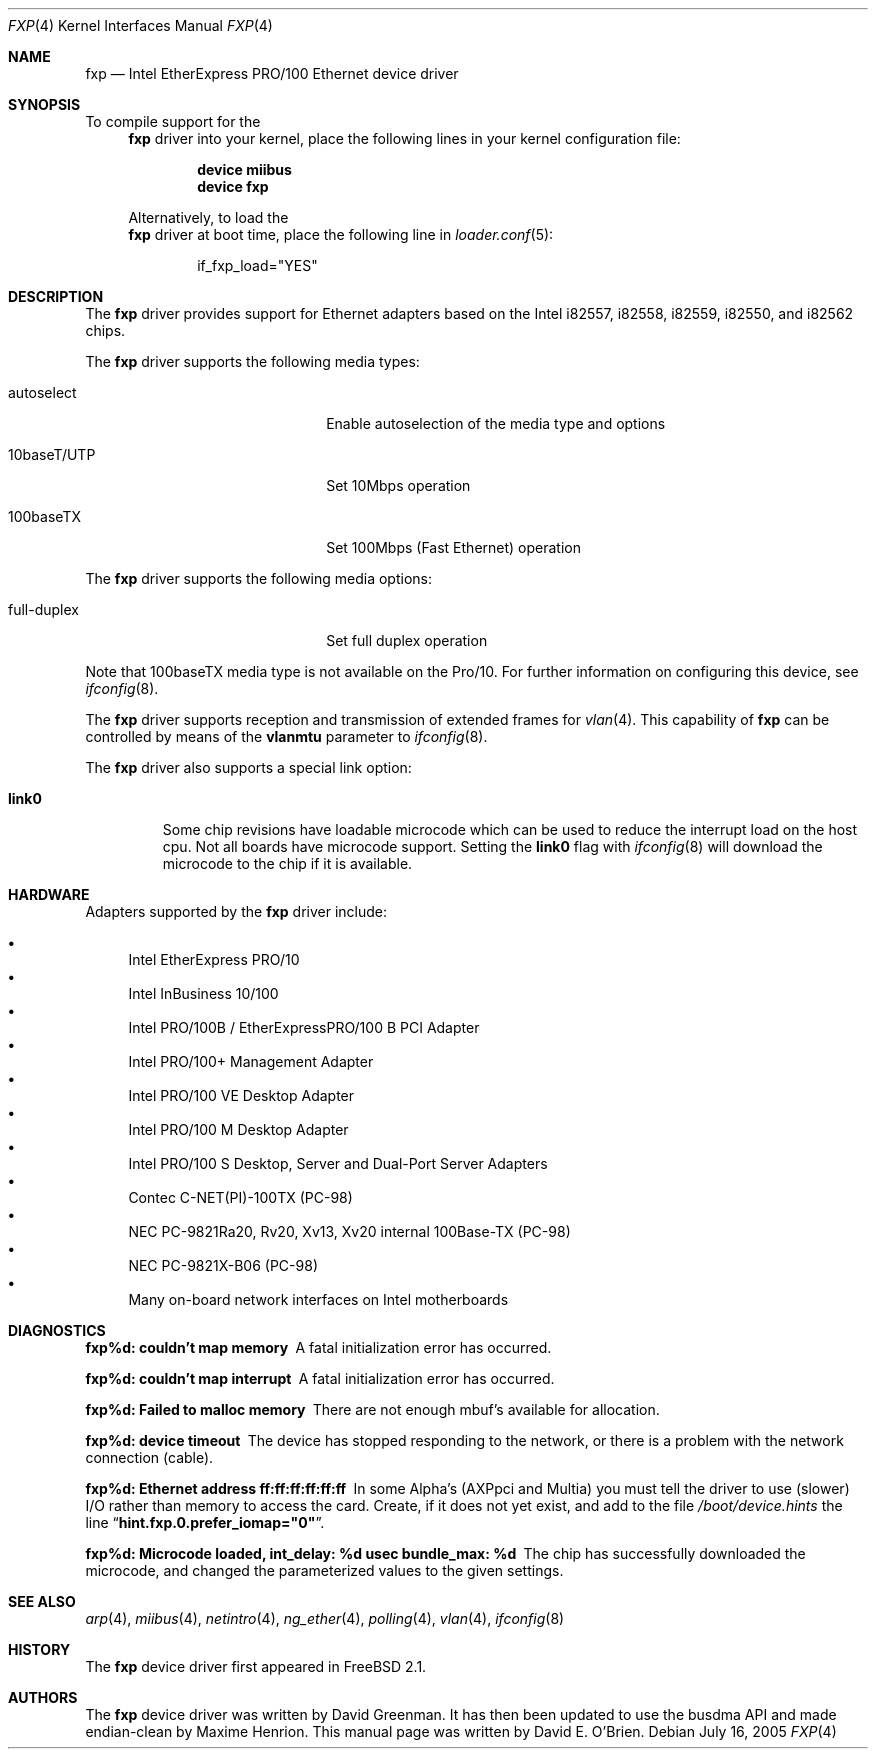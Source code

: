 .\"
.\" Copyright (c) 1997 David E. O'Brien
.\"
.\" All rights reserved.
.\"
.\" Redistribution and use in source and binary forms, with or without
.\" modification, are permitted provided that the following conditions
.\" are met:
.\" 1. Redistributions of source code must retain the above copyright
.\"    notice, this list of conditions and the following disclaimer.
.\" 2. Redistributions in binary form must reproduce the above copyright
.\"    notice, this list of conditions and the following disclaimer in the
.\"    documentation and/or other materials provided with the distribution.
.\"
.\" THIS SOFTWARE IS PROVIDED BY THE DEVELOPERS ``AS IS'' AND ANY EXPRESS OR
.\" IMPLIED WARRANTIES, INCLUDING, BUT NOT LIMITED TO, THE IMPLIED WARRANTIES
.\" OF MERCHANTABILITY AND FITNESS FOR A PARTICULAR PURPOSE ARE DISCLAIMED.
.\" IN NO EVENT SHALL THE DEVELOPERS BE LIABLE FOR ANY DIRECT, INDIRECT,
.\" INCIDENTAL, SPECIAL, EXEMPLARY, OR CONSEQUENTIAL DAMAGES (INCLUDING, BUT
.\" NOT LIMITED TO, PROCUREMENT OF SUBSTITUTE GOODS OR SERVICES; LOSS OF USE,
.\" DATA, OR PROFITS; OR BUSINESS INTERRUPTION) HOWEVER CAUSED AND ON ANY
.\" THEORY OF LIABILITY, WHETHER IN CONTRACT, STRICT LIABILITY, OR TORT
.\" (INCLUDING NEGLIGENCE OR OTHERWISE) ARISING IN ANY WAY OUT OF THE USE OF
.\" THIS SOFTWARE, EVEN IF ADVISED OF THE POSSIBILITY OF SUCH DAMAGE.
.\"
.\" $FreeBSD: src/share/man/man4/fxp.4,v 1.34.2.1 2005/09/24 01:59:37 keramida Exp $
.\"
.Dd July 16, 2005
.Dt FXP 4
.Os
.Sh NAME
.Nm fxp
.Nd "Intel EtherExpress PRO/100 Ethernet device driver"
.Sh SYNOPSIS
To compile support for the
.Nm
driver into your kernel, place the following lines in your
kernel configuration file:
.Bd -ragged -offset indent
.Cd "device miibus"
.Cd "device fxp"
.Ed
.Pp
Alternatively, to load the
.Nm
driver at boot time, place the following line in
.Xr loader.conf 5 :
.Bd -literal -offset indent
if_fxp_load="YES"
.Ed
.Sh DESCRIPTION
The
.Nm
driver provides support for Ethernet adapters based on the Intel
i82557, i82558, i82559, i82550, and i82562 chips.
.Pp
The
.Nm
driver supports the following media types:
.Pp
.Bl -tag -width xxxxxxxxxxxxxxxxxxxx
.It autoselect
Enable autoselection of the media type and options
.It 10baseT/UTP
Set 10Mbps operation
.It 100baseTX
Set 100Mbps (Fast Ethernet) operation
.El
.Pp
The
.Nm
driver supports the following media options:
.Pp
.Bl -tag -width xxxxxxxxxxxxxxxxxxxx
.It full-duplex
Set full duplex operation
.El
.Pp
Note that 100baseTX media type is not available on the Pro/10.
For further information on configuring this device, see
.Xr ifconfig 8 .
.Pp
The
.Nm
driver supports reception and transmission of extended frames
for
.Xr vlan 4 .
This capability of
.Nm
can be controlled by means of the
.Cm vlanmtu
parameter
to
.Xr ifconfig 8 .
.Pp
The
.Nm
driver also supports a special link option:
.Bl -tag -width link0
.It Cm link0
Some chip revisions have loadable microcode which can be used to reduce the
interrupt load on the host cpu.
Not all boards have microcode support.
Setting the
.Cm link0
flag with
.Xr ifconfig 8
will download the microcode to the chip if it is available.
.El
.Sh HARDWARE
Adapters supported by the
.Nm
driver include:
.Pp
.Bl -bullet -compact
.It
Intel EtherExpress PRO/10
.It
Intel InBusiness 10/100
.It
Intel PRO/100B / EtherExpressPRO/100 B PCI Adapter
.It
Intel PRO/100+ Management Adapter
.It
Intel PRO/100 VE Desktop Adapter
.It
Intel PRO/100 M Desktop Adapter
.It
Intel PRO/100 S Desktop, Server and Dual-Port Server Adapters
.It
Contec C-NET(PI)-100TX (PC-98)
.It
NEC PC-9821Ra20, Rv20, Xv13, Xv20 internal 100Base-TX (PC-98)
.It
NEC PC-9821X-B06 (PC-98)
.It
Many on-board network interfaces on Intel motherboards
.El
.Sh DIAGNOSTICS
.Bl -diag
.It "fxp%d: couldn't map memory"
A fatal initialization error has occurred.
.It "fxp%d: couldn't map interrupt"
A fatal initialization error has occurred.
.It "fxp%d: Failed to malloc memory"
There are not enough mbuf's available for allocation.
.It "fxp%d: device timeout"
The device has stopped responding to the network, or there is a problem with
the network connection (cable).
.It "fxp%d: Ethernet address ff:ff:ff:ff:ff:ff"
In some Alpha's (AXPpci and Multia) you must tell the driver to use (slower)
I/O rather than memory to access the card.
Create, if it does not yet exist, and add to the file
.Pa /boot/device.hints
the line
.Dq Li hint.fxp.0.prefer_iomap="0" .
.It "fxp%d: Microcode loaded, int_delay: %d usec  bundle_max: %d"
The chip has successfully downloaded the microcode, and changed the
parameterized values to the given settings.
.El
.Sh SEE ALSO
.Xr arp 4 ,
.Xr miibus 4 ,
.Xr netintro 4 ,
.Xr ng_ether 4 ,
.Xr polling 4 ,
.Xr vlan 4 ,
.Xr ifconfig 8
.Sh HISTORY
The
.Nm
device driver first appeared in
.Fx 2.1 .
.Sh AUTHORS
.An -nosplit
The
.Nm
device driver was written by
.An David Greenman .
It has then been updated to use the busdma API and made endian-clean by
.An Maxime Henrion .
This manual page was written by
.An David E. O'Brien .
